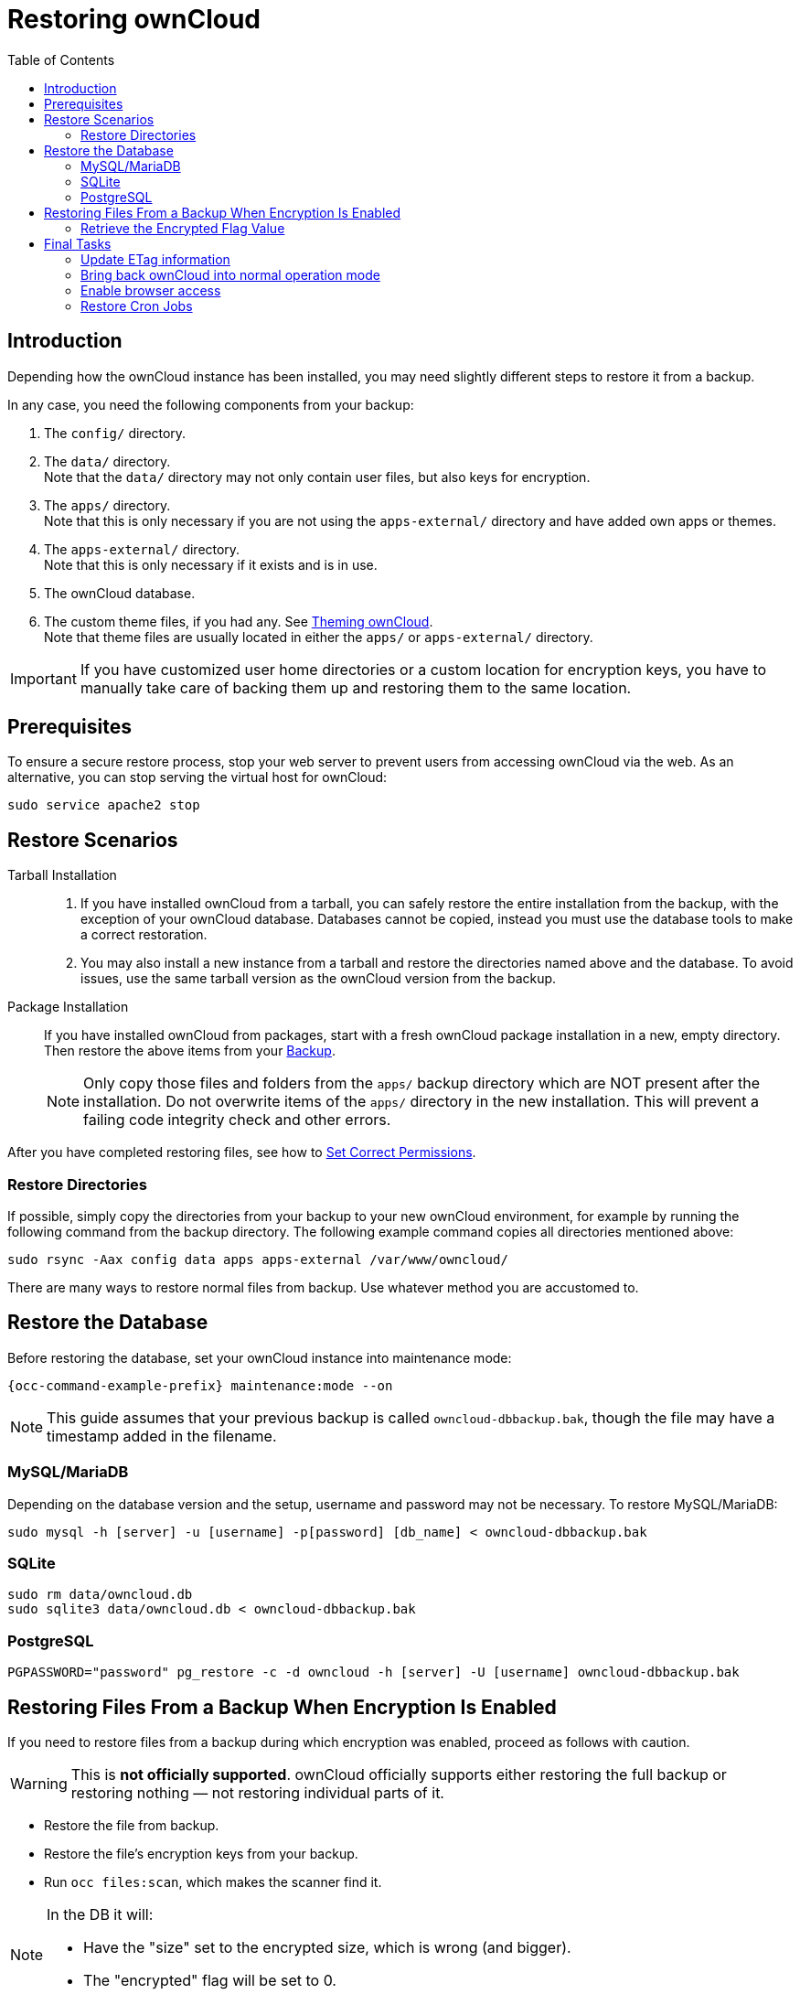 = Restoring ownCloud
:toc: right
:page-aliases: maintenance/restore.adoc

== Introduction

Depending how the ownCloud instance has been installed, you may need slightly different steps to restore it from a backup.

In any case, you need the following components from your backup:

.  The `config/` directory.
.  The `data/` directory. +
Note that the `data/` directory may not only contain user files, but also keys for encryption.
.  The `apps/` directory. +
Note that this is only necessary if you are not using the `apps-external/` directory and have added own apps or themes.
.  The `apps-external/` directory. +
Note that this is only necessary if it exists and is in use.
.  The ownCloud database.
.  The custom theme files, if you had any. See xref:developer_manual:core/theming.adoc[Theming ownCloud]. +
Note that theme files are usually located in either the `apps/` or `apps-external/` directory.

IMPORTANT: If you have customized user home directories or a custom location for encryption keys, you have to manually take care of backing them up and restoring them to the same location.

== Prerequisites

To ensure a secure restore process, stop your web server to prevent users from accessing ownCloud via the web. As an alternative, you can stop serving the virtual host for ownCloud:

[source,bash]
----
sudo service apache2 stop
----

== Restore Scenarios

Tarball Installation::
. If you have installed ownCloud from a tarball, you can safely restore the entire installation from the backup, with the exception of your ownCloud database. Databases cannot be copied, instead you must use the database tools to make a correct restoration.

. You may also install a new instance from a tarball and restore the directories named above and the database. To avoid issues, use the same tarball version as the ownCloud version from the backup.

Package Installation::
If you have installed ownCloud from packages, start with a fresh ownCloud package installation in a new, empty directory. Then restore the above items from your xref:maintenance/backup_and_restore/backup.adoc[Backup].
+
NOTE: Only copy those files and folders from the `apps/` backup directory which are NOT present after the installation. Do not overwrite items of the `apps/` directory in the new installation. This will prevent a failing code integrity check and other errors.

After you have completed restoring files, see how to xref:installation/manual_installation/manual_installation.adoc#script-guided-installation[Set Correct Permissions].

//missing docker...

=== Restore Directories

If possible, simply copy the directories from your backup to your new ownCloud environment, for example by running the following command from the backup directory. The following example command copies all directories mentioned above:

[source,bash]
----
sudo rsync -Aax config data apps apps-external /var/www/owncloud/
----

There are many ways to restore normal files from backup. Use whatever method you are accustomed to.

== Restore the Database

Before restoring the database, set your ownCloud instance into maintenance mode:

[source,bash,subs="attributes+"]
----
{occ-command-example-prefix} maintenance:mode --on
----

NOTE: This guide assumes that your previous backup is called `owncloud-dbbackup.bak`, though the file may have a timestamp added in the filename.

=== MySQL/MariaDB

Depending on the database version and the setup, username and password may not be necessary. To restore MySQL/MariaDB:

[source,bash,subs="attributes+"]
----
sudo mysql -h [server] -u [username] -p[password] [db_name] < owncloud-dbbackup.bak
----

=== SQLite

[source,bash]
----
sudo rm data/owncloud.db
sudo sqlite3 data/owncloud.db < owncloud-dbbackup.bak
----

=== PostgreSQL

[source,plaintext]
----
PGPASSWORD="password" pg_restore -c -d owncloud -h [server] -U [username] owncloud-dbbackup.bak
----

== Restoring Files From a Backup When Encryption Is Enabled

If you need to restore files from a backup during which encryption was enabled, proceed as follows with caution.

WARNING: This is *not officially supported*. ownCloud officially supports either restoring the full backup or restoring nothing — not restoring individual parts of it.

* Restore the file from backup.
* Restore the file's encryption keys from your backup.
* Run `occ files:scan`, which makes the scanner find it.

[NOTE]
====
In the DB it will:

- Have the "size" set to the encrypted size, which is wrong (and bigger).
- The "encrypted" flag will be set to 0.
====

* Retrieve the encrypted flag value
* Update the encrypted flag.

NOTE: There's no need to update the encrypted flag for files in either `files_versions` or `files_trashbin`
because these aren't scanned or found by `occ files:scan`.

* Download the file once as the user; the file's size will be corrected automatically.

This process might not be suitable across all environments.
If it's not suitable for yours, you might need to run an OCC command that does the scanning.

=== Retrieve the Encrypted Flag Value

1. In the backup database, retrieve the `numeric_id` value for https://github.com/owncloud/core/wiki/Storage-IDs[the storage]
   where the file was located from the `oc_storages` table and store the value
   for later reference.
   For example, if you have the following in your `oc_storages` table, the
   `numeric_id` you should use is `3` if you need to restore a file for `user1`.

   +--------------------------------+------------+-----------+--------------+
   | id                             | numeric_id | available | last_checked |
   +--------------------------------+------------+-----------+--------------+
   | home::admin                    |          1 |         1 |         NULL |
   | local::/var/www/owncloud/data/ |          2 |         1 |         NULL |
   | home::user1                    |          3 |         1 |         NULL |
   +--------------------------------+------------+-----------+--------------+

2. In the live database instance, find the `fileid` of the file to restore by
   running the query below, substituting the placeholders for the retrieved
   values, and store the value for later reference.
+
[source,sql]
----
SELECT fileid
FROM oc_filecache
WHERE path = 'path/to/the/file/to/restore'
  AND storage = <numeric_id>
----

3. Retrieve the backup, which includes the data folder and database.

4. Retrieve the required file from your backup and copy it to the real instance.

5. In the backup database, retrieve the file's `encrypted` value by running
   the query below and store the value for later reference.
   The example query assumes the storage was the same and the file was in the same location.
   If not, you will need to track down where the file was before.
+
[source,sql]
----
SELECT encrypted
FROM oc_filecache
WHERE path = 'path/to/the/file/to/restore'
  AND storage = <numeric_id>
----

6. Update the live database instance with the retrieved information, by running the
   following query, substituting the placeholders with the retrieved values:
+
[source,sql]
----
UPDATE oc_filecache
  SET encrypted = <encrypted>
  WHERE fileid = <fileid>.
----

== Final Tasks

==== Update ETag information

When a backup has been restored, the ETag information, which is necessary when accessing ownCloud with clients, has been changed. 
Run the following command to tell desktop and mobile clients that a server backup has been restored.

[source,bash,subs="attributes+"]
----
{occ-command-example-prefix} maintenance:data-fingerprint
----

==== Bring back ownCloud into normal operation mode

[source,bash,subs="attributes+"]
----
{occ-command-example-prefix} maintenance:mode --off
----

==== Enable browser access

Start your web server, or alternatively enable the virtual host serving ownCloud:
[source,bash]
----
sudo service apache2 start
----

=== Restore Cron Jobs

This is only necessary if you accidentally deleted the crontab entries, or you're restoring to a different server to carry out a physical migration or you need to set up a server from scratch.

[source,bash,subs="attributes+"]
----
sudo crontab -u www-data < www-data_crontab.bak
----
